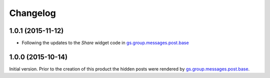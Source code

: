 Changelog
=========

1.0.1 (2015-11-12)
------------------

* Following the updates to the *Share* widget code in
  `gs.group.messages.post.base`_

1.0.0 (2015-10-14)
------------------

Initial version. Prior to the creation of this product the hidden
posts were rendered by `gs.group.messages.post.base`_.

.. _gs.group.messages.post.base:
   https://github.com/groupserver/gs.group.messages.post.base

..  LocalWords:  Changelog iframe
